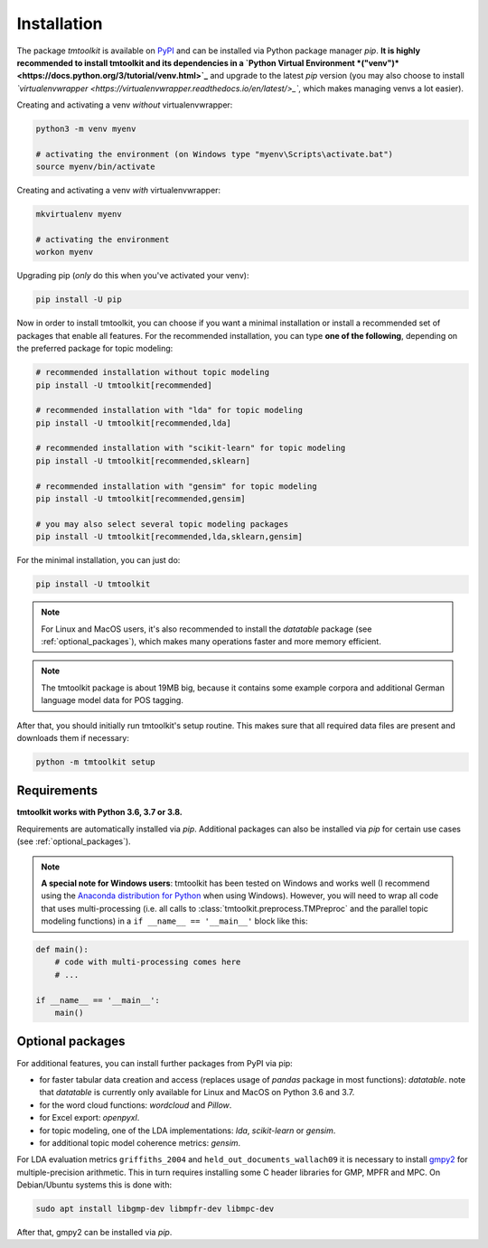 .. _install:

Installation
============

The package *tmtoolkit* is available on `PyPI <https://pypi.org/project/tmtoolkit/>`_ and can be installed via
Python package manager *pip*. **It is highly recommended to install tmtoolkit and its dependencies in a
`Python Virtual Environment *("venv")* <https://docs.python.org/3/tutorial/venv.html>`_** and upgrade to the latest
*pip* version (you may also choose to install
*`virtualenvwrapper <https://virtualenvwrapper.readthedocs.io/en/latest/>_`*, which makes managing venvs a lot easier).

Creating and activating a venv *without* virtualenvwrapper:

.. code-block:: text

    python3 -m venv myenv

    # activating the environment (on Windows type "myenv\Scripts\activate.bat")
    source myenv/bin/activate

Creating and activating a venv *with* virtualenvwrapper:

.. code-block:: text

    mkvirtualenv myenv

    # activating the environment
    workon myenv

Upgrading pip (*only* do this when you've activated your venv):

.. code-block:: text

    pip install -U pip

Now in order to install tmtoolkit, you can choose if you want a minimal installation or install a recommended set of
packages that enable all features. For the recommended installation, you can type **one of the following**, depending on
the preferred package for topic modeling:

.. code-block:: text

    # recommended installation without topic modeling
    pip install -U tmtoolkit[recommended]

    # recommended installation with "lda" for topic modeling
    pip install -U tmtoolkit[recommended,lda]

    # recommended installation with "scikit-learn" for topic modeling
    pip install -U tmtoolkit[recommended,sklearn]

    # recommended installation with "gensim" for topic modeling
    pip install -U tmtoolkit[recommended,gensim]

    # you may also select several topic modeling packages
    pip install -U tmtoolkit[recommended,lda,sklearn,gensim]

For the minimal installation, you can just do:

.. code-block:: text

    pip install -U tmtoolkit

.. note::
    For Linux and MacOS users, it's also recommended to install the *datatable* package (see :ref:`optional_packages`),
    which makes many operations faster and more memory efficient.

.. note::
    The tmtoolkit package is about 19MB big, because it contains some example corpora and additional German language
    model data for POS tagging.

After that, you should initially run tmtoolkit's setup routine. This makes sure that all required data files are
present and downloads them if necessary:

.. code-block:: text

    python -m tmtoolkit setup


Requirements
------------

**tmtoolkit works with Python 3.6, 3.7 or 3.8.**

Requirements are automatically installed via *pip*. Additional packages can also be installed via *pip* for certain
use cases (see :ref:`optional_packages`).

.. note::

    **A special note for Windows users**: tmtoolkit has been tested on Windows and works well (I recommend using
    the `Anaconda distribution for Python <https://anaconda.org/)>`_ when using Windows). However, you will need to
    wrap all code that uses multi-processing (i.e. all calls to :class:`tmtoolkit.preprocess.TMPreproc` and the
    parallel topic modeling functions) in a ``if __name__ == '__main__'`` block like this:

.. code-block::

    def main():
        # code with multi-processing comes here
        # ...

    if __name__ == '__main__':
        main()


.. _optional_packages:

Optional packages
-----------------

For additional features, you can install further packages from PyPI via pip:

* for faster tabular data creation and access (replaces usage of *pandas* package in most functions): *datatable*.
  note that *datatable* is currently only available for Linux and MacOS on Python 3.6 and 3.7.
* for the word cloud functions: *wordcloud* and *Pillow*.
* for Excel export: *openpyxl*.
* for topic modeling, one of the LDA implementations: *lda*, *scikit-learn* or *gensim*.
* for additional topic model coherence metrics: *gensim*.

For LDA evaluation metrics ``griffiths_2004`` and ``held_out_documents_wallach09`` it is necessary to install
`gmpy2 <https://github.com/aleaxit/gmpy>`_ for multiple-precision arithmetic. This in turn requires installing some C
header libraries for GMP, MPFR and MPC. On Debian/Ubuntu systems this is done with:

.. code-block:: text

    sudo apt install libgmp-dev libmpfr-dev libmpc-dev

After that, gmpy2 can be installed via *pip*.
